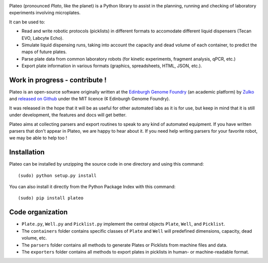 
.. raw:: html

    <p align="center">
    <img alt="DNA Cauldron Logo" title="DNA Cauldron Logo" src="https://raw.githubusercontent.com/Edinburgh-Genome-Foundry/Plateo/master/docs/_static/images/title.png" width="400">
    <br /><br />
    </p>

.. image:: https://travis-ci.org/Edinburgh-Genome-Foundry/Plateo.svg?branch=master
  :target: https://travis-ci.org/Edinburgh-Genome-Foundry/Plateo
  :alt: Travis CI build status

Plateo (pronounced *Plato*, like the planet) is a Python library to assist in the
planning, running and checking of laboratory experiments involving microplates.

It can be used to:

- Read and write robotic protocols (picklists) in different formats to
  accomodate different liquid dispensers (Tecan EVO, Labcyte Echo).
- Simulate liquid dispensing runs, taking into account the capacity and dead
  volume of each container, to predict the maps of future plates.
- Parse plate data from common laboratory robots (for kinetic experiments,
  fragment analysis, qPCR, etc.)
- Export plate information in various formats (graphics, spreadsheets, HTML,
  JSON, etc.).

Work in progress - contribute !
-------------------------------

Plateo is an open-source software originally written at the `Edinburgh Genome Foundry
<http://www.genomefoundry.io>`_ (an academic platform) by `Zulko <https://github.com/Zulko>`_
and `released on Github <https://github.com/Edinburgh-Genome-Foundry/plateo>`_
under the MIT licence (¢ Edinburgh Genome Foundry).

It was released in the hope that it will be as useful for other automated labs as it is for use,
but keep in mind that it is still under development, the features and docs will get better.

Plateo aims at collecting parsers and export routines to speak to any kind of
automated equipment. If you have written parsers that don't appear in Plateo,
we are happy to hear about it. If you need help writing parsers for your favorite
robot, we may be able to help too !


Installation
--------------

Plateo can be installed by unzipping the source code in one directory and using this command: ::

    (sudo) python setup.py install

You can also install it directly from the Python Package Index with this command: ::

    (sudo) pip install plateo

Code organization
------------------

- ``Plate.py``, ``Well.py`` and ``Picklist.py`` implement the central objects
  ``Plate``, ``Well``, and ``Picklist``.
- The ``containers`` folder contains specific classes of ``Plate`` and ``Well``
  will predefined dimensions, capacity, dead volume, etc.
- The ``parsers`` folder contains all methods to generate Plates or Picklists
  from machine files and data.
- The ``exporters`` folder contains all methods to export plates in picklists
  in human- or machine-readable format.

